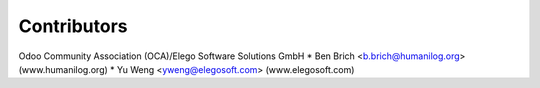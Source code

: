 
Contributors
------------

Odoo Community Association (OCA)/Elego Software Solutions GmbH
* Ben Brich <b.brich@humanilog.org> (www.humanilog.org)
* Yu Weng <yweng@elegosoft.com> (www.elegosoft.com)


